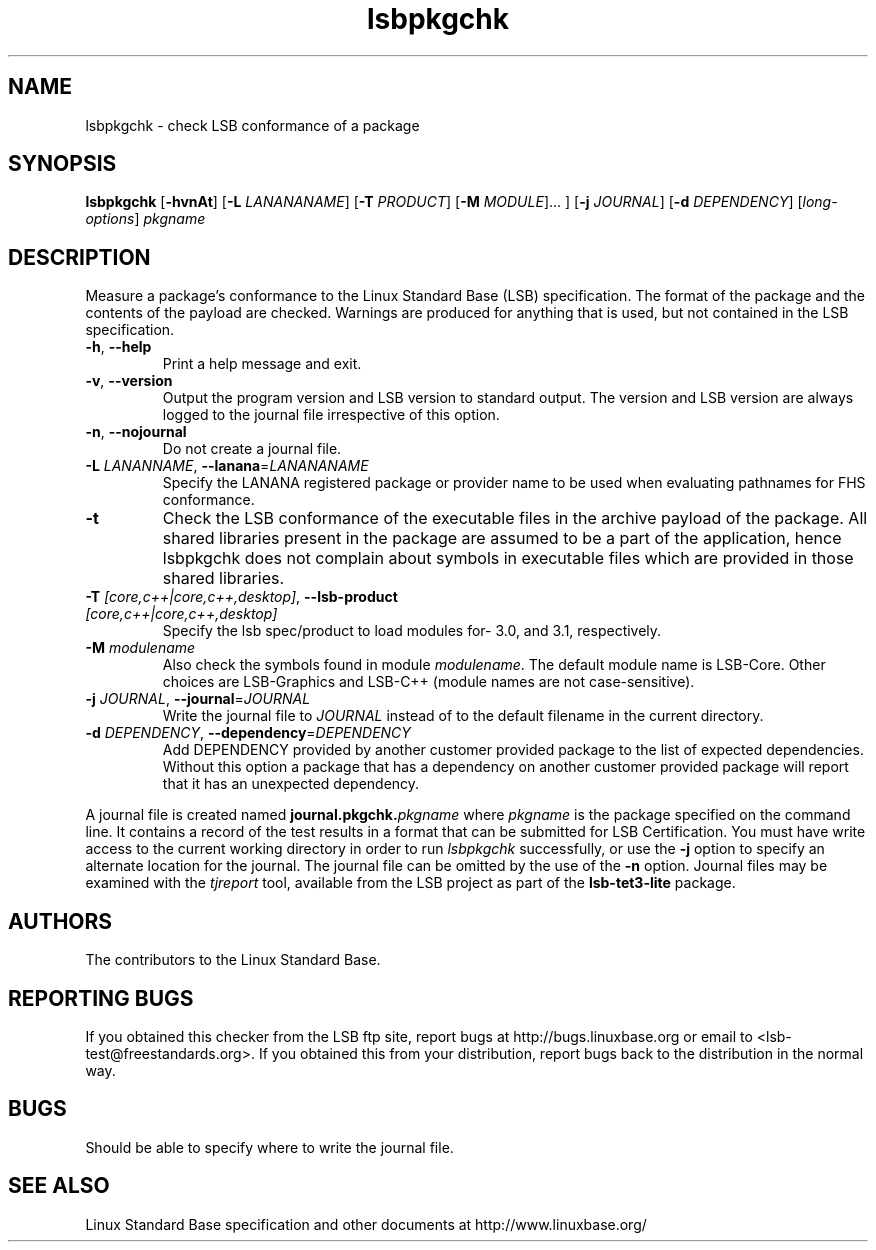 .TH lsbpkgchk "1" "" "lsbpkgchk (LSB)" LSB
.SH NAME
lsbpkgchk \- check LSB conformance of a package
.SH SYNOPSIS
.B lsbpkgchk
.RB [ \-hvnAt ]
.RB [ \-L
.IR LANANANAME ]
.RB [ \-T
.IR PRODUCT ]
.RB [ \-M
.IR MODULE "]... ]"
.RB [ \-j
.IR JOURNAL ]
.RB [ \-d
.IR DEPENDENCY ]
.RI [ long-options ]
.I pkgname
.SH DESCRIPTION
.PP
Measure a package's conformance to the Linux Standard
Base (LSB) specification. The format of the package and the contents of the
payload are checked.  Warnings are produced for anything that is used, but not
contained in the LSB specification.
.TP
\fB\-h\fR, \fB--help\fR
Print a help message and exit.
.TP
\fB\-v\fR, \fB--version\fR
Output the program version and LSB version to standard output.
The version and LSB version are always logged to the journal
file irrespective of this option.
.TP
\fB\-n\fR, \fB--nojournal\fR
Do not create a journal file.
.TP
\fB\-L \fILANANNAME\fR, \fB--lanana\fR=\fILANANANAME\fR
Specify the LANANA registered package or provider name
to be used when evaluating pathnames for FHS conformance.
.TP
\fB\-t
Check the LSB conformance of the executable files in the archive payload
of the package. All shared libraries present in the package are assumed to
be a part of the application, hence lsbpkgchk does not complain about
symbols in executable files which are provided in those shared libraries.
.TP
\fB\-T \fI[core,c++|core,c++,desktop]\fR, \fB--lsb-product \fI[core,c++|core,c++,desktop]\fR
Specify the lsb spec/product to load modules for- 3.0, and 3.1,
respectively.
.TP
\fB\-M \fImodulename\fR
Also check the symbols found in module \fImodulename\fR.
The default module name is LSB-Core. Other choices are
LSB-Graphics and LSB-C++ (module names are not case-sensitive).
.TP
\fB\-j \fIJOURNAL\fR, \fB--journal\fR=\fIJOURNAL\fR
Write the journal file to \fIJOURNAL\fR
instead of to the default filename in the current directory.
.TP
\fB\-d \fIDEPENDENCY\fR, \fB--dependency\fR=\fIDEPENDENCY\fR
Add DEPENDENCY provided by another customer provided package to the
list of expected dependencies. Without this option a package that has
a dependency on another customer provided package will report that
it has an unexpected dependency.
.PP
A journal file is created named 
.BI journal.pkgchk. pkgname
where 
.I pkgname
is the package specified on the command line. It contains a record of
the test results in a format that can be submitted for LSB Certification.
You must have write access to the current working directory
in order to run 
.I lsbpkgchk
successfully, or use the \fB\-j\fR option to
specify an alternate location for the journal.
The journal file can be omitted by the use of the \fB\-n\fP option.
Journal files may be examined with the
.I tjreport
tool, available from the LSB project as part of the
.B lsb-tet3-lite
package.
.SH "AUTHORS"
The contributors to the Linux Standard Base.
.SH "REPORTING BUGS"
If you obtained this checker from the LSB ftp site,
report bugs at http://bugs.linuxbase.org or email to
<lsb-test@freestandards.org>.  If you obtained this
from your distribution, report bugs back to the
distribution in the normal way.
.SH "BUGS"
Should be able to specify where to write the journal file.
.SH "SEE ALSO"
Linux Standard Base specification and other documents at
http://www.linuxbase.org/
